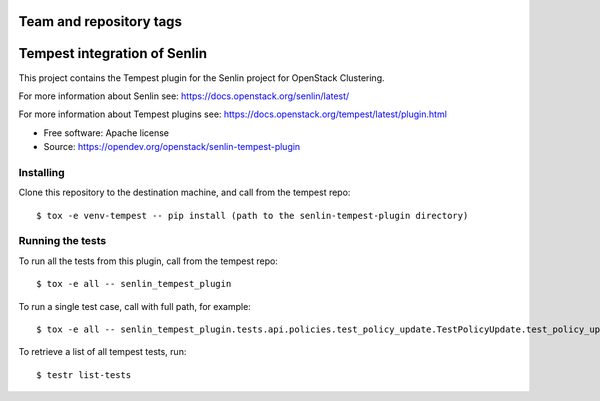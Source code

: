 ========================
Team and repository tags
========================

.. image:: https://governance.openstack.org/tc/badges/senlin.svg
    :target: https://governance.openstack.org/tc/reference/tags/index.html

.. Change things from this point on

==============================
Tempest integration of Senlin
==============================

This project contains the Tempest plugin for the Senlin project for
OpenStack Clustering.

For more information about Senlin see:
https://docs.openstack.org/senlin/latest/

For more information about Tempest plugins see:
https://docs.openstack.org/tempest/latest/plugin.html

* Free software: Apache license
* Source: https://opendev.org/openstack/senlin-tempest-plugin

Installing
----------

Clone this repository to the destination machine, and call from the tempest repo::

    $ tox -e venv-tempest -- pip install (path to the senlin-tempest-plugin directory)

Running the tests
-----------------

To run all the tests from this plugin, call from the tempest repo::

    $ tox -e all -- senlin_tempest_plugin

To run a single test case, call with full path, for example::

    $ tox -e all -- senlin_tempest_plugin.tests.api.policies.test_policy_update.TestPolicyUpdate.test_policy_update

To retrieve a list of all tempest tests, run::

    $ testr list-tests
